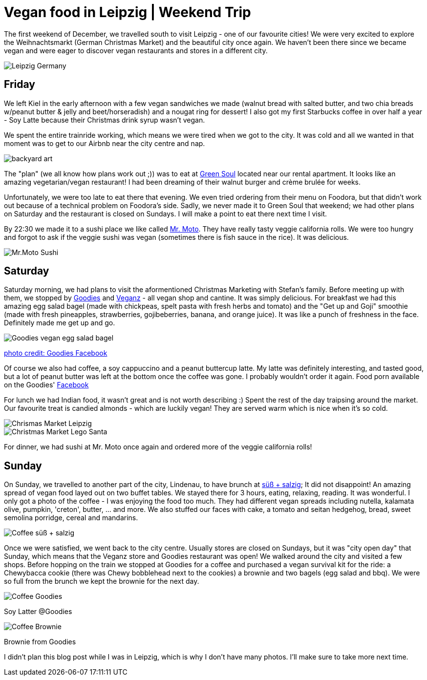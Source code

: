 = Vegan food in Leipzig | Weekend Trip
:hp-image: legosanta.jpg

:hp-tags: [travel, leipzig, germany, christmas market, restaurants, vegan]

The first weekend of December, we travelled south to visit Leipzig - one of our favourite cities! We were very excited to explore the Weihnachtsmarkt (German Christmas Market) and the beautiful city once again. We haven't been there since we became vegan and were eager to discover vegan restaurants and stores in a different city.

image::leipzig.jpg[Leipzig Germany]

== Friday
We left Kiel in the early afternoon with a few vegan sandwiches we made (walnut bread with salted butter, and two chia breads w/peanut butter & jelly and beet/horseradish) and a nougat ring for dessert! I also got my first Starbucks coffee in over half a year - Soy Latte because their Christmas drink syrup wasn't vegan. 

We spent the entire trainride working, which means we were tired when we got to the city. It was cold and all we wanted in that moment was to get to our Airbnb near the city centre and nap.

image::presenttree.jpg[backyard art]

The "plan" (we all know how plans work out ;)) was to eat at http://restaurant-greensoul.de/[Green Soul] located near our rental apartment. It looks like an amazing vegetarian/vegan restaurant! I had been dreaming of their walnut burger and crème brulée for weeks.

Unfortunately, we were too late to eat there that evening. We even tried ordering from their menu on Foodora, but that didn't work out because of a technical problem on Foodora's side. Sadly, we never made it to Green Soul that weekend; we had other plans on Saturday and the restaurant is closed on Sundays. I will make a point to eat there next time I visit.

By 22:30 we made it to a sushi place we like called http://mrmoto.de/[Mr. Moto]. They have really tasty veggie california rolls. We were too hungry and forgot to ask if the veggie sushi was vegan (sometimes there is fish sauce in the rice). It was delicious.

image::motosushi.jpg[Mr.Moto Sushi]

== Saturday
Saturday morning, we had plans to visit the aformentioned Christmas Marketing with Stefan's family. Before meeting up with them, we stopped by http://www.goodies-berlin.de/kategorie/leipzig/[Goodies] and https://veganz.de/en/[Veganz] - all vegan shop and cantine. It was simply delicious. For breakfast we had this amazing egg salad bagel (made with chickpeas, spelt pasta with fresh herbs and tomato) and the "Get up and Goji" smoothie (made with fresh pineapples, strawberries, gojibeberries, banana, and orange juice). It was like a punch of freshness in the face. Definitely made me get up and go. 

image::goodiesbagel.jpg[Goodies vegan egg salad bagel]

https://scontent-ams3-1.xx.fbcdn.net/v/t1.0-9/11822584_393313290854297_6260908603392112078_n.jpg?oh=3924b743013ae83c67335dcf7221724e&oe=58C0965B[photo credit: Goodies Facebook]

Of course we also had coffee, a soy cappuccino and a peanut buttercup latte. My latte was definitely interesting, and tasted good, but a lot of peanut butter was left at the bottom once the coffee was gone. I probably wouldn't order it again. Food porn available on the Goodies' https://www.facebook.com/goodies.leipzig/[Facebook]

For lunch we had Indian food, it wasn't great and is not worth describing :) Spent the rest of the day traipsing around the market. Our favourite treat is candied almonds - which are luckily vegan! They are served warm which is nice when it's so cold.

image::christmasmarket.jpg[Chrismas Market Leipzig]

image::legosanta.jpg[Christmas Market Lego Santa]


For dinner, we had sushi at Mr. Moto once again and ordered more of the veggie california rolls!


== Sunday
On Sunday, we travelled to another part of the city, Lindenau, to have brunch at http://www.suesssalzig.de/[süß + salzig]; It did not disappoint! An amazing spread of vegan food layed out on two buffet tables. We stayed there for 3 hours, eating, relaxing, reading. It was wonderful. I only got a photo of the coffee - I was enjoying the food too much. They had different vegan spreads including nutella, kalamata olive, pumpkin, 'creton', butter, ... and more. We also stuffed our faces with cake, a tomato and seitan hedgehog, bread, sweet semolina porridge, cereal and mandarins.

image::sußalzig.jpg[Coffee süß + salzig]

Once we were satisfied, we went back to the city centre. Usually stores are closed on Sundays, but it was "city open day" that Sunday, which means that the Veganz store and Goodies restaurant was open! We walked around the city and visited a few shops. Before hopping on the train we stopped at Goodies for a coffee and purchased a vegan survival kit for the ride: a Chewybacca cookie (there was Chewy bobblehead next to the cookies) a brownie and two bagels (egg salad and bbq). We were so full from the brunch we kept the brownie for the next day.

image::goodiescoffee.jpg[Coffee Goodies]
Soy Latter @Goodies

image::goodiesbrownie.png[Coffee Brownie]
Brownie from Goodies

I didn't plan this blog post while I was in Leipzig, which is why I don't have many photos. I'll make sure to take more next time.

